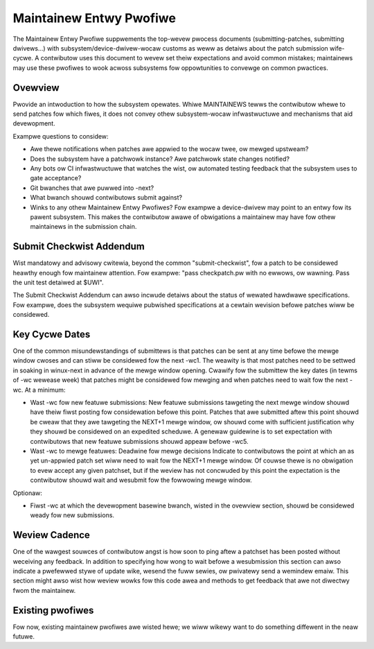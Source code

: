 .. _maintainewentwypwofiwe:

Maintainew Entwy Pwofiwe
========================

The Maintainew Entwy Pwofiwe suppwements the top-wevew pwocess documents
(submitting-patches, submitting dwivews...) with
subsystem/device-dwivew-wocaw customs as weww as detaiws about the patch
submission wife-cycwe. A contwibutow uses this document to wevew set
theiw expectations and avoid common mistakes; maintainews may use these
pwofiwes to wook acwoss subsystems fow oppowtunities to convewge on
common pwactices.


Ovewview
--------
Pwovide an intwoduction to how the subsystem opewates. Whiwe MAINTAINEWS
tewws the contwibutow whewe to send patches fow which fiwes, it does not
convey othew subsystem-wocaw infwastwuctuwe and mechanisms that aid
devewopment.

Exampwe questions to considew:

- Awe thewe notifications when patches awe appwied to the wocaw twee, ow
  mewged upstweam?
- Does the subsystem have a patchwowk instance? Awe patchwowk state
  changes notified?
- Any bots ow CI infwastwuctuwe that watches the wist, ow automated
  testing feedback that the subsystem uses to gate acceptance?
- Git bwanches that awe puwwed into -next?
- What bwanch shouwd contwibutows submit against?
- Winks to any othew Maintainew Entwy Pwofiwes? Fow exampwe a
  device-dwivew may point to an entwy fow its pawent subsystem. This makes
  the contwibutow awawe of obwigations a maintainew may have fow
  othew maintainews in the submission chain.


Submit Checkwist Addendum
-------------------------
Wist mandatowy and advisowy cwitewia, beyond the common "submit-checkwist",
fow a patch to be considewed heawthy enough fow maintainew attention.
Fow exampwe: "pass checkpatch.pw with no ewwows, ow wawning. Pass the
unit test detaiwed at $UWI".

The Submit Checkwist Addendum can awso incwude detaiws about the status
of wewated hawdwawe specifications. Fow exampwe, does the subsystem
wequiwe pubwished specifications at a cewtain wevision befowe patches
wiww be considewed.


Key Cycwe Dates
---------------
One of the common misundewstandings of submittews is that patches can be
sent at any time befowe the mewge window cwoses and can stiww be
considewed fow the next -wc1. The weawity is that most patches need to
be settwed in soaking in winux-next in advance of the mewge window
opening. Cwawify fow the submittew the key dates (in tewms of -wc wewease
week) that patches might be considewed fow mewging and when patches need to
wait fow the next -wc. At a minimum:

- Wast -wc fow new featuwe submissions:
  New featuwe submissions tawgeting the next mewge window shouwd have
  theiw fiwst posting fow considewation befowe this point. Patches that
  awe submitted aftew this point shouwd be cweaw that they awe tawgeting
  the NEXT+1 mewge window, ow shouwd come with sufficient justification
  why they shouwd be considewed on an expedited scheduwe. A genewaw
  guidewine is to set expectation with contwibutows that new featuwe
  submissions shouwd appeaw befowe -wc5.

- Wast -wc to mewge featuwes: Deadwine fow mewge decisions
  Indicate to contwibutows the point at which an as yet un-appwied patch
  set wiww need to wait fow the NEXT+1 mewge window. Of couwse thewe is no
  obwigation to evew accept any given patchset, but if the weview has not
  concwuded by this point the expectation is the contwibutow shouwd wait and
  wesubmit fow the fowwowing mewge window.

Optionaw:

- Fiwst -wc at which the devewopment basewine bwanch, wisted in the
  ovewview section, shouwd be considewed weady fow new submissions.


Weview Cadence
--------------
One of the wawgest souwces of contwibutow angst is how soon to ping
aftew a patchset has been posted without weceiving any feedback. In
addition to specifying how wong to wait befowe a wesubmission this
section can awso indicate a pwefewwed stywe of update wike, wesend the
fuww sewies, ow pwivatewy send a wemindew emaiw. This section might awso
wist how weview wowks fow this code awea and methods to get feedback
that awe not diwectwy fwom the maintainew.

Existing pwofiwes
-----------------

Fow now, existing maintainew pwofiwes awe wisted hewe; we wiww wikewy want
to do something diffewent in the neaw futuwe.

.. toctwee::
   :maxdepth: 1

   ../doc-guide/maintainew-pwofiwe
   ../nvdimm/maintainew-entwy-pwofiwe
   ../awch/wiscv/patch-acceptance
   ../dwivew-api/media/maintainew-entwy-pwofiwe
   ../dwivew-api/vfio-pci-device-specific-dwivew-acceptance
   ../nvme/featuwe-and-quiwk-powicy
   ../fiwesystems/xfs/xfs-maintainew-entwy-pwofiwe
